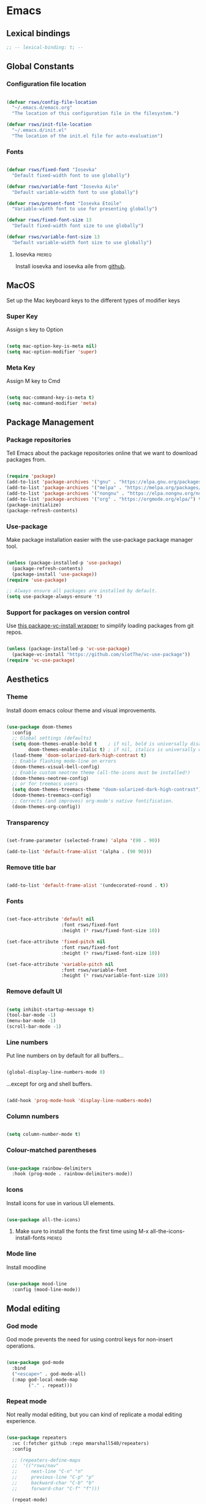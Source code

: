 #+title Rob Streeting's Everything Configuration
#+PROPERTY: header-args:emacs-lisp :tangle ./init.el
#+PROPERTY: header-args:lua :tangle ~/.hammerspoon/init.lua

* Emacs

** Lexical bindings

#+begin_src emacs-lisp
;; -- lexical-binding: t; --
#+end_src

** Global Constants

*** Configuration file location

#+begin_src emacs-lisp

  (defvar rsws/config-file-location
    "~/.emacs.d/emacs.org"
    "The location of this configuration file in the filesystem.")

  (defvar rsws/init-file-location
    "~/.emacs.d/init.el"
    "The location of the init.el file for auto-evaluation")

#+end_src

*** Fonts

#+begin_src emacs-lisp

  (defvar rsws/fixed-font "Iosevka"
    "Default fixed-width font to use globally")

  (defvar rsws/variable-font "Iosevka Aile"
    "Default variable-width font to use globally")

  (defvar rsws/present-font "Iosevka Etoile"
    "Variable-width font to use for presenting globally")

  (defvar rsws/fixed-font-size 13
    "Default fixed-width font size to use globally")

  (defvar rsws/variable-font-size 13
    "Default variable-width font size to use globally")

#+end_src

**** Iosevka                                                        :prereq:

Install iosevka and iosevka aile from [[https://github.com/be5invis/Iosevka][github]].

** MacOS

Set up the Mac keyboard keys to the different types of modifier keys

*** Super Key

Assign s key to Option

#+begin_src emacs-lisp

  (setq mac-option-key-is-meta nil)
  (setq mac-option-modifier 'super)

#+end_src

*** Meta Key

Assign M key to Cmd

#+begin_src emacs-lisp

  (setq mac-command-key-is-meta t)
  (setq mac-command-modifier 'meta)

#+end_src

** Package Management

*** Package repositories

Tell Emacs about the package repositories online that we want to download packages from.

#+begin_src emacs-lisp

  (require 'package)
  (add-to-list 'package-archives '("gnu" . "https://elpa.gnu.org/packages/"))
  (add-to-list 'package-archives '("melpa" . "https://melpa.org/packages/") t)
  (add-to-list 'package-archives '("nongnu" . "https://elpa.nongnu.org/nongnu/") t)
  (add-to-list 'package-archives '("org" . "https://orgmode.org/elpa/") t)
  (package-initialize)
  (package-refresh-contents)

#+end_src

*** Use-package

Make package installation easier with the use-package package manager tool.

#+begin_src emacs-lisp

  (unless (package-installed-p 'use-package)
    (package-refresh-contents)
    (package-install 'use-package))
  (require 'use-package)

  ;; Always ensure all packages are installed by default.
  (setq use-package-always-ensure 't)

#+end_src

*** Support for packages on version control

Use [[https://tony-zorman.com/posts/package-vc-install.html][this package-vc-install wrapper]] to simplify loading packages from git repos.

#+begin_src emacs-lisp

  (unless (package-installed-p 'vc-use-package)
    (package-vc-install "https://github.com/slotThe/vc-use-package"))
  (require 'vc-use-package)

#+end_src

** Aesthetics

*** Theme

Install doom emacs colour theme and visual improvements.

#+begin_src emacs-lisp

  (use-package doom-themes
    :config
    ;; Global settings (defaults)
    (setq doom-themes-enable-bold t    ; if nil, bold is universally disabled
          doom-themes-enable-italic t) ; if nil, italics is universally disabled
    (load-theme 'doom-solarized-dark-high-contrast t)
    ;; Enable flashing mode-line on errors
    (doom-themes-visual-bell-config)
    ;; Enable custom neotree theme (all-the-icons must be installed!)
    (doom-themes-neotree-config)
    ;; or for treemacs users
    (setq doom-themes-treemacs-theme "doom-solarized-dark-high-contrast")
    (doom-themes-treemacs-config)
    ;; Corrects (and improves) org-mode's native fontification.
    (doom-themes-org-config))

#+end_src

*** Transparency

#+begin_src emacs-lisp

  (set-frame-parameter (selected-frame) 'alpha '(90 . 90))

  (add-to-list 'default-frame-alist '(alpha . (90 90)))

#+end_src

*** Remove title bar

#+begin_src emacs-lisp

  (add-to-list 'default-frame-alist '(undecorated-round . t))

#+end_src

*** Fonts

#+begin_src emacs-lisp

  (set-face-attribute 'default nil
                      :font rsws/fixed-font
                      :height (* rsws/fixed-font-size 10))

  (set-face-attribute 'fixed-pitch nil
                      :font rsws/fixed-font
                      :height (* rsws/fixed-font-size 10))

  (set-face-attribute 'variable-pitch nil
                      :font rsws/variable-font
                      :height (* rsws/variable-font-size 10))

#+end_src

*** Remove default UI

#+begin_src emacs-lisp

  (setq inhibit-startup-message t)
  (tool-bar-mode -1)
  (menu-bar-mode -1)
  (scroll-bar-mode -1)

#+end_src

*** Line numbers

Put line numbers on by default for all buffers...

#+begin_src emacs-lisp

  (global-display-line-numbers-mode 0)

#+end_src

...except for org and shell buffers.

#+begin_src emacs-lisp

  (add-hook 'prog-mode-hook 'display-line-numbers-mode)

#+end_src

*** Column numbers

#+begin_src emacs-lisp

  (setq column-number-mode t)

#+end_src

*** Colour-matched parentheses

#+begin_src emacs-lisp

  (use-package rainbow-delimiters
    :hook (prog-mode . rainbow-delimiters-mode))

#+end_src

*** Icons

Install icons for use in various UI elements.

#+begin_src emacs-lisp

  (use-package all-the-icons)

#+end_src

**** Make sure to install the fonts the first time using M-x all-the-icons-install-fonts :prereq:

*** Mode line

Install moodline

#+begin_src emacs-lisp

  (use-package mood-line
    :config (mood-line-mode))

#+end_src

** Modal editing

*** God mode

God mode prevents the need for using control keys for non-insert operations.

#+begin_src emacs-lisp

  (use-package god-mode
    :bind
    ("<escape>" . god-mode-all)
    (:map god-local-mode-map
          ("." . repeat)))

#+end_src

*** Repeat mode

Not really modal editing, but you can kind of replicate a modal editing experience.

#+begin_src emacs-lisp

  (use-package repeaters
    :vc (:fetcher github :repo mmarshall540/repeaters)
    :config

    ;; (repeaters-define-maps
    ;;  '(("rsws/nav"
    ;;     next-line "C-n" "n"
    ;;     previous-line "C-p" "p"
    ;;     backward-char "C-b" "b"
    ;;     forward-char "C-f" "f")))

    (repeat-mode)
    :custom
    (repeat-exit-key "<space>")
    (repeat-exit-timeout 30))

#+end_src

** Completions

*** Key binding completions 

Install which-key, which tells you what key combinations can come next in a chord.

#+begin_src emacs-lisp

  (use-package which-key
    :init (which-key-mode)
    :diminish which-key-mode
    :config
    (setq which-key-idle-delay 0.3))

#+end_src

*** Code completions

Install company mode for nice code completions.

#+begin_src emacs-lisp

  (use-package company
    :after lsp-mode
    :hook (prog-mode . company-mode)
    :config
    ;; Make sure that space and enter behave as usual
    (defun rsws/company-abort-and-insert-space ()
      (interactive)
      (progn (company-abort) (insert " ")))
    (defun rsws/company-abort-and-insert-nl ()
      (interactive)
      (progn (company-abort) (electric-newline-and-maybe-indent)))
    :bind
    (:map company-active-map
          ("<tab>" . company-complete-selection)
          ("C-n". company-select-next)
          ("C-p". company-select-previous)
          ;; Cancel company completion and add the newline
          ("<return>". rsws/company-abort-and-insert-nl)
          ;; Cancel company completion and add the space
          ("<space>". rsws/company-abort-and-insert-space))
    (:map lsp-mode-map
          ("<tab>" . company-indent-or-complete-common))
    :custom
    (company-idle-delay 0.0) ;; how long to wait until popup
    (company-minimum-prefix-length 1))

  (use-package company-box
    :hook (company-mode . company-box-mode))

#+end_src

*** Search

Install vertico for nice list-based search completions

#+begin_src emacs-lisp

  (use-package vertico
    :custom
    (vertico-cycle t)
    :init
    (vertico-mode))

#+end_src

Savehist package ordered entries in completions by most recently used

#+begin_src emacs-lisp

  (use-package savehist
    :init
    (savehist-mode))

#+end_src

Marginalia provides extra information about completions

#+begin_src emacs-lisp

  (use-package marginalia
    :after vertico
    :custom
    (marginalia-annotators '(marginalia-annotators-heavy marginalia-annotators-light nil))
    :init
    (marginalia-mode))

#+end_src

Orderless provides searching on completions that doesn't require search terms to be in order

#+begin_src emacs-lisp

  (use-package orderless
    :custom
    (completion-styles '(orderless basic))
    (completion-category-overrides '((file (styles basic partial-completion)))))

#+end_src

Consult provides a bunch of search functionality, a bit like Counsel for Ivy

#+begin_src emacs-lisp

  (use-package consult
    :bind (("C-s" . consult-line)
           ("C-x b" . consult-buffer)
           ("C-c g" . consult-ripgrep)
           ("C-c o" . consult-outline)))

#+end_src

*** Snippets

#+begin_src emacs-lisp

  (use-package yasnippet
    :config
    (yas-global-mode 1))
  
  (use-package yasnippet-snippets
    :after yasnippet)

#+end_src

** Static Code Analysis

*** Syntax validation

Install flycheck.

#+begin_src emacs-lisp

  (use-package flycheck
    :config
    ;; Switch off underlines
    (set-face-attribute 'flycheck-warning nil :underline nil))

#+end_src

*** Code parsing

TODO: get treesitter working

*** Languages

**** LSP Mode

Install lsp-mode for interacting with language servers for different programming languages

#+begin_src emacs-lisp

  (use-package lsp-mode
    :commands (lsp lsp-deferred)
    :init
    (setq lsp-keymap-prefix "C-c q")
    :config
    (lsp-enable-which-key-integration t)
    ;; enable automatically for certain languages
    ;; (add-hook 'python-mode-hook #'lsp)
    :custom
    (lsp-headerline-breadcrumb-enable-diagnostics nil))

#+end_src

LSP UI adds some extra IDE-type UI elements

#+begin_src emacs-lisp

  ;; (use-package lsp-ui
  ;;   :hook (lsp-mode . lsp-ui-mode)
  ;;   :custom
  ;;   (lsp-ui-doc-position 'bottom)
  ;;   (lsp-ui-doc-show-with-cursor t)
  ;;   (lsp-ui-peek-always-show t))

#+end_src

LSP treemacs adds outlines and file explorers for current buffer

#+begin_src emacs-lisp

  ;; (use-package lsp-treemacs
  ;;   :after lsp)

#+end_src

LSP ivy adds project-wide symbol search

#+begin_src emacs-lisp

  ;;  (use-package lsp-ivy)

#+end_src

**** Eglot

Eglot is a built-in alternative to LSP mode that is more minimal.

#+begin_src emacs-lisp

  (use-package eglot
    :config
    (add-hook 'python-mode-hook 'eglot-ensure)
    (add-hook 'rustic-mode-hook 'eglot-ensure)
    :bind
    (:map eglot-mode-map
          ("C-c l f" . eglot-format-buffer)
          ("C-c l n" . flymake-goto-next-error)
          ("C-c l p" . flymake-goto-prev-error)
          ("C-c l a" . eglot-code-actions)
          ("C-c l i" . eglot-find-implementation)
          ("C-c l r" . eglot-rename)
          ("C-c l d" . eglot-find-declaration)
          ("C-c l m" . compile)))

#+end_src

**** Python

Use =pylsp= LSP server for IDE features for python.

***** pylsp                                                         :prereq:

Requires installation of [[https://emacs-lsp.github.io/lsp-mode/page/lsp-pylsp/][pylsp.

#+begin_src shell

  pip install 'python-lsp-server[all]'
  pip install pylsp-black

#+end_src

**** Rust

Function to allow cargo run to be run with command line arguments

#+begin_src emacs-lisp

  (defun rustic-cargo-run-with-args ()
    "Run 'cargo run' with arguments"
    (interactive)
    (rustic-cargo-run t))

#+end_src

Function to allow running cargo run without prompt

#+begin_src emacs-lisp

  (defun rk/rustic-mode-hook ()
    ;; so that run C-c C-c C-r works without having to confirm, but don't try to
    ;; save rust buffers that are not file visiting. Once
    ;; https://github.com/brotzeit/rustic/issues/253 has been resolved this should
    ;; no longer be necessary.
    (when buffer-file-name
      (setq-local buffer-save-without-query t))
    (add-hook 'before-save-hook 'lsp-format-buffer nil t))

#+end_src

Install rustic

#+begin_src emacs-lisp

  (use-package rustic
    :bind (:map rustic-mode-map
              ("C-c C-c C-t" . rustic-cargo-run-with-args)
              ("C-c C-c C-r" . rustic-cargo-run))
    :config
    ;; uncomment for less flashiness
    (setq rustic-lsp-client 'eglot)
    ;; (setq lsp-eldoc-hook nil)
    ;; (setq lsp-eldoc-enable-hover nil)
    ;; (setq lsp-signature-auto-activate nil)

    ;; comment to disable rustfmt on save
    ;; (setq rustic-format-on-save t)
    (add-hook 'rustic-mode-hook 'rk/rustic-mode-hook))

  ;; (setq lsp-rust-analyzer-server-display-inlay-hints t)

#+end_src

**** Lua

#+begin_src emacs-lisp

  (use-package lua-mode
    :custom
    (lua-indent-level 4))

#+end_src

** Debugging

*** dap mode

Workaround for mac issue.
#+begin_src emacs-lisp

  (add-to-list 'image-types 'svg)

#+end_src


#+begin_src emacs-lisp

  (use-package exec-path-from-shell
    :init (exec-path-from-shell-initialize))

  (use-package dap-mode
    :config
    (dap-ui-mode)
    (dap-ui-controls-mode 1)

    (require 'dap-lldb)
    (require 'dap-gdb-lldb)
    ;; installs .extension/vscode
    (dap-gdb-lldb-setup)
    (dap-register-debug-template
     "Rust::LLDB Run Configuration"
     (list :type "lldb"
           :request "launch"
           :name "LLDB::Run"
           :gdbpath "rust-lldb"
           :target nil
           :cwd nil)))

#+end_src

** Terminals and Shells

*** eshell

Emacs shell for running command line operations.
- Advantages: integrated with emacs, so benefits from emacs functionality and can run elisp
  - elisp also works in aliases, see custom eshell commands section below
  - supports tramp, so you can run eshell on remote (setup pending)
  - can pipe results of command into a buffer with:

#+begin_src shell

  echo "Hello!" > #<test-buffer>

#+end_src

- Disadvantages: Because it's not a full terminal emulator, there's some things it doesn't do as well. We can use term-mode or vterm for those.
  - virtualenv
  - ${} instead of $()
  - Programs that read input might not behave
  - Piping less functional
  - Slow

Installation:

#+begin_src emacs-lisp

  (defun rsws/configure-eshell ()
    ;; Save command history
    (add-hook 'eshell-pre-command-hook 'eshell-save-some-history)
    ;; Truncate buffer for performance
    (add-to-list 'eshell-output-filter-functions 'eshell-truncate-buffer)
    ;; Set variables
    (setq eshell-history-size 10000 ;; keep 10k commands in history
          eshell-buffer-maximum-lines 10000 ;; keep 10k lines in buffer
          eshell-hist-ignoredups t ;; remove duplicate commands from history
          eshell-scroll-to-bottom-on-input t))
  
  (use-package eshell
    :hook (eshell-first-time-mode . rsws/configure-eshell)
    :init
    (require 'esh-mode)
    :config
    (with-eval-after-load 'esh-opt
      (setq eshell-distory-buffer-when-process-dies t)
      ;; Run some commands in term-mode
      (setq eshell-visual-commands '("htop" "zsh" "vim")))
    :bind
    ((:map eshell-mode-map
           (("C-r" . 'consult-history)
            ("C-p" . 'eshell-previous-matching-input-from-input)
            ("C-n" . 'eshell-next-matching-input-from-input)
            ("M-p" . 'previous-line)
            ("M-n" . 'next-line))))
    )

#+end_src

**** eshell-vterm                                                   :prereq:

Requires git cloning the source code.

#+begin_src shell

  git clone https://github.com/iostapyshyn/eshell-vterm.git ~/.emacs.d/site-lisp/eshell-vterm

#+end_src

Use vterm for running visual commands in eshell instead of term-mode, as it's faster and more feature-rich.

#+begin_src emacs-lisp

  (use-package eshell-vterm
    :load-path "site-lisp/eshell-vterm"
    :demand t
    :after eshell
    :config
    (eshell-vterm-mode))

#+end_src

**** Custom eshell commands

Set the =v= command to run any command in vterm from eshell

#+begin_src emacs-lisp

  (defalias 'eshell/v 'eshell-exec-visual)

#+end_src

Set the =ee= command to open a file in an emacs buffer

#+begin_src emacs-lisp

  (defalias 'eshell/ee 'find-file-other-window)

#+end_src

Set the =clock= command to toggle timer

#+begin_src emacs-lisp

  (define-minor-mode rsws/eshell-timer-mode "Toggle timer info in eshell")

  (defalias 'eshell/clock 'rsws/eshell-timer-mode)

#+end_src

**** Prompt customisation

#+begin_src emacs-lisp

  (setq eshell-prompt-function
        (lambda ()
          (setq eshell-prompt-regexp "└─\> [λ|#] ")
          (concat
           (make-string (window-width) 9472)
           (propertize "\n┌─[" 'face 'font-lock-regexp-face)
           (propertize (format-time-string "%H:%M:%S" (current-time)))
           (propertize "]──[" 'face 'font-lock-regexp-face)
           (propertize (concat (eshell/pwd)))
           (propertize "]\n" 'face 'font-lock-regexp-face)
           (propertize "└─>" 'face 'font-lock-regexp-face)
           (propertize (if (= (user-uid) 0) " # " " λ "))
           )))

#+end_src

Time every command that is run in the shell ([[https://emacs.stackexchange.com/a/42606][stack overflow]])

#+begin_src emacs-lisp

  (defface rsws/eshell-current-command-time-track-face
    '((((class color) (background light)) :foreground "dark blue")
      (((class color) (background  dark)) :foreground "green2"))
    "Face for the time tracker"
    :group 'eshell-faces)

  (defvar-local eshell-current-command-start-time nil)

  (defun eshell-current-command-start ()
    (setq eshell-current-command-start-time (current-time)))

  (defun eshell-current-command-stop ()
    (when eshell-current-command-start-time
      (eshell-interactive-print
       (propertize
        (format "\n--> time taken: %.0fs\n"
                (float-time
                 (time-subtract (current-time)
                                eshell-current-command-start-time)))
        'face 'rsws/eshell-current-command-time-track-face))
      (setq eshell-current-command-start-time nil)))

  (defun eshell-current-command-time-track ()
    (add-hook 'eshell-pre-command-hook #'eshell-current-command-start nil t)
    (add-hook 'eshell-post-command-hook #'eshell-current-command-stop nil t))

  (add-hook 'eshell-mode-hook #'eshell-current-command-time-track)

#+end_src

*** vterm

vterm is a full terminal emulator, so may provide better support for stuff that assumes it's running in a terminal (e.g. htop).

#+begin_src emacs-lisp

  (use-package vterm
    :commands vterm
    :config
    (setq term-prompt-regexp "^[^#$%>\n]*[#$%>] *")
    (setq vterm-shell "zsh")
    (setq vterm-max-scrollback 10000))

#+end_src

**** vterm dependencies                                             :prereq:

- vterm uses some native dependencies that'll have to be installed before it works. The details are listed on the [[https://github.com/akermu/emacs-libvterm/#requirements][github page.]]

  #+begin_src shell

    # MacOS
    brew install cmake libtool libvterm

  #+end_src
 
** File System Navigation

*** Dired

#+begin_src emacs-lisp

  (use-package dired
    :ensure nil
    :commands (dired dired-jump)
    :bind (("C-x C-j" . dired-jump))
    (:map dired-mode-map
          ;; b goes up to parent dir
          ("b" . 'dired-single-up-directory)
          ;; N creates new file
          ("N" . 'find-file))
    :config
    (require 'dired-x)
    :custom
    ;; Use gls for driving dired
    ((insert-directory-program "gls")
     (dired-use-ls-dired t)
     ;; Put all the directories at the top
     (dired-listing-switches "-agho --group-directories-first")
     (delete-by-moving-to-trash t)))

#+end_src

Single dired buffer

#+begin_src emacs-lisp

  (use-package dired-single)

  (defun my-dired-init ()
    "Bunch of stuff to run for dired, either immediately or when it's
     loaded."
    ;; <add other stuff here>
    (define-key dired-mode-map [remap dired-find-file]
                'dired-single-buffer)
    (define-key dired-mode-map [remap dired-mouse-find-file-other-window]
                'dired-single-buffer-mouse)
    (define-key dired-mode-map [remap dired-up-directory]
                'dired-single-up-directory))

  ;; if dired's already loaded, then the keymap will be bound
  (if (boundp 'dired-mode-map)
      ;; we're good to go; just add our bindings
      (my-dired-init)
    ;; it's not loaded yet, so add our bindings to the load-hook
    (add-hook 'dired-load-hook 'my-dired-init))

#+end_src

File icons

#+begin_src emacs-lisp

  (use-package all-the-icons-dired
    :hook (dired-mode . all-the-icons-dired-mode)
    :custom ((all-the-icons-dired-monochrome nil)))

#+end_src

Support hiding dotfiles

#+begin_src emacs-lisp

  (use-package dired-hide-dotfiles
    :bind (:map dired-mode-map ("H" . 'dired-hide-dotfiles-mode)))

#+end_src

**** coreutils                                                      :prereq:

Coreutils must be installed on MacOS with homebrew before =gls= can be used by dired.

#+begin_src shell

  brew install coreutils

#+end_src

** Org Mode

*** Basic configuration

Define a function that will be run every time org-mode is initiated, that does some custom setup.

#+begin_src emacs-lisp

  (defun rsws/org-mode-setup ()
    (org-indent-mode)
    (variable-pitch-mode 1)
    (visual-line-mode 1))

#+end_src

*** Installation

Install the org package and configure.

#+begin_src emacs-lisp

    (use-package org
      :hook (org-mode . rsws/org-mode-setup)

      :config
      ;; Set default verb key prefix (for sending http requests from org)
      (define-key org-mode-map (kbd "C-c C-r") verb-command-map)
      ;; Open agenda from anywhere
      (define-key global-map "\C-ca" 'org-agenda)
      ;; Install org habits
      (require 'org-habit)
      (add-to-list 'org-modules 'org-habit)

      :custom
      ;; Prettier org mode bits
      (org-ellipsis " ⮠")
      (org-cycle-separator-lines -1)
      (org-habit-graph-column 60)
      ;; Save timestamp when marking as DONE
      (org-log-done 'time)
      ;; Put logbook in the org drawer section
      (org-log-into-drawer t)
      ;; Define workflow of tasks
      (org-todo-keywords
       '((sequence "TODO(t)" "DOING(n!)" "WAIT(w@/!)" "|" "DONE(d!)" "DELEGATED(x@)" "POSTPONED(p)" "CANCELLED(c@)")))
      ;; Allow 4 levels of priority
      (org-priority-highest ?A)
      (org-priority-lowest ?E)
      (org-refile-targets '((org-agenda-files :maxlevel . 2)))
      ;; Open org agenda in the same window
      (org-agenda-window-setup 'current-window)
      ;; Hide markup
      (org-hide-emphasis-markers t)
      ;; Scale images
      (org-image-actual-width nil))

#+end_src

*** Tags

Available tags for use when tagging todos. These are used for specific agenda views.

#+begin_src emacs-lisp

  (setq org-tag-alist '(
                        ("techdebt" . ?d)
                        ("sprint" . ?s)
                        ("emacs" . ?e)
                        ("admin" . ?a)
                        ("extracurricular" . ?c)
                        ("learning" . ?l)))

#+end_src

*** Capture templates

Capture templates allow taking quick notes from anywhere in emacs. I use them to record tasks for later, journaling and taking meeting notes.

#+begin_src emacs-lisp

  (setq org-capture-templates '())

#+end_src

**** Tasks

#+begin_src emacs-lisp

  (add-to-list 'org-capture-templates
               '("t" "Task" entry (file+olp "~/notes/inbox.org" "Inbox")
                 "* TODO %? :task:\n%a\n%U\n%i\n\n"
                 :empty-lines 1))

#+end_src

*** Processing inbox

Modified from =jethro/org-agenda-process-inbox-item=
Link: [[https://github.com/jethrokuan/.emacs.d/blob/master/init.el][.emacs.d/init.el at master · jethrokuan/.emacs.d · GitHub]]

#+begin_src emacs-lisp

  (defun rsws/org-agenda-process-inbox-item ()
    "Process a single item in the org-agenda."
    (interactive)
    (org-with-wide-buffer
     (org-agenda-set-tags)
     (org-agenda-priority)
     (org-agenda-set-effort)
     (org-agenda-refile nil nil t)))

#+end_src

*** Custom agenda

#+begin_src emacs-lisp

  (setq org-agenda-custom-commands '())
  (setq org-agenda-skip-scheduled-if-done t)
  (setq org-agenda-skip-deadline-if-done t)
  (setq org-agenda-include-diary t)
  (setq org-agenda-mouse-1-follows-link t)
  (setq org-todo-keyword-faces
        '(("TODO" . (:foreground "#ff39a3" :weight bold))
          ("DOING" . "#E35DBF")
          ("CANCELLED" . (:foreground "white" :background "#4d4d4d" :weight bold))
          ("DELEGATED" . "pink")
          ("POSTPONED" . "#008080")))

#+end_src

**** Work Dashboard

Dashboard for day-to-day work.

#+begin_src emacs-lisp

  (add-to-list 'org-agenda-custom-commands
               '("d" "Dashboard"
                 ((agenda "" ((org-deadline-warning-days 14)
                              (org-agenda-span 'day)
                              (org-agenda-start-with-log-mode '(state clock))
                              (org-agenda-sorting-strategy '(scheduled-up))
                              (org-agenda-prefix-format "%-12s %-6e %-50c")))
                  (todo "TODO"
                        ((org-agenda-overriding-header "Inbox")
                         (org-agenda-files '("~/notes/knowledge/inbox.org"))
                         (org-agenda-prefix-format "%-12s %-6e %-50c")))
                  (tags-todo "sprint"
                             ((org-agenda-overriding-header "Sprint")
                              (org-agenda-prefix-format "%-12s %-6e %-50c")))
                  (tags-todo "admin"
                             ((org-agenda-overriding-header "Admin")
                              (org-agenda-prefix-format "%-12s %-6e %-50c")))
                  (todo "WAIT"
                        ((org-agenda-overriding-header "Blocked")
                         (org-agenda-prefix-format "%-12s %-6e %-50c")))
                  (todo "TODO"
                        ((org-agenda-overriding-header "TODO")
                         (org-agenda-sorting-strategy '(deadline-up
                                                        priority-down))
                         (org-agenda-prefix-format "%-12s %-6e %-50c"))))))

#+end_src

**** Tech Debt

#+begin_src emacs-lisp

  (add-to-list 'org-agenda-custom-commands
               '("t" "Tech Debt"
                 ((tags-todo "techdebt"))))

#+end_src

**** Wishlist

#+begin_src emacs-lisp

  (add-to-list 'org-agenda-custom-commands
               '("w" "Wishlist"
                 ((tags-todo "wishlist"))))

#+end_src

*** Note taking

[[https://www.youtube.com/watch?v=CUkuyW6hr18&list=PLEoMzSkcN8oN3x3XaZQ-AXFKv52LZzjqD&index=4][5 Org Roam Hacks for Better Productivity in Emacs - YouTube]]

**** Using org roam for agenda

#+begin_src emacs-lisp :lexical t

  (defun rsws/org-roam-filter-by-tag (tag-name)
    (lambda (node)
      (member tag-name (org-roam-node-tags node))))

  (defun rsws/org-roam-list-notes-by-tag (tag-name)
    (require 'org-roam-node)
    (delq nil
          (delete-dups
           (mapcar #'org-roam-node-file
                   (seq-filter
                    (rsws/org-roam-filter-by-tag tag-name)
                    (org-roam-node-list))))))

  (defun rsws/org-roam-refresh-agenda-list ()
    (interactive)
    (setq org-agenda-files (rsws/org-roam-list-notes-by-tag "project")))

  (defun rsws/org-roam-project-finalize-hook ()
    "Add the captured project file to org-agenda-files if not aborted."
    (remove-hook 'org-capture-after-finalize-hook #'rsws/org-roam-project-finalize-hook)
    (unless org-note-abort
      (with-current-buffer (org-capture-get :buffer)
        (add-to-list 'org-agenda-files (buffer-file-name)))))

  ;; Automatically create a project if it doesn't exist
  (defun rsws/org-roam-find-project ()
    (interactive)
    ;; Add the project file to the agenda after capture is finished
    (add-hook 'org-capture-after-finalize-hook #'rsws/org-roam-project-finalize-hook)

    ;; Select a project file to open, creating it if necessary
    (org-roam-node-find
     nil
     nil
     (lambda (node)
      (member "project" (org-roam-node-tags node)))
     nil
     :templates
     '(("p" "project" plain "\n\n* Summary\n\n%?\n\n* Tasks\n\n** TODO Add initial tasks\n\n* Journal\n\n"
        :if-new (file+head "%<%Y%m%d%H%M%S>-${slug}.org" "#+title: ${title}\n#+category: ${title}\n#+filetags: project")
        :unnarrowed t))))

  (defun rsws/org-roam-capture-inbox ()
    (interactive)
    (org-roam-capture- :node (org-roam-node-create)
                       :templates '(("i" "inbox" plain "* TODO %?"
                                     :if-new (file+head "inbox.org" "#+title: Inbox\n")))))

  (defun rsws/org-roam-capture-task ()
    (interactive)
    (add-hook 'org-capture-after-finalize-hook #'rsws/org-roam-project-finalize-hook)
    (org-roam-capture-
     :node (org-roam-node-read
            nil
            (lambda (node)
              (member "project" (org-roam-node-tags node))))
     :templates '(("p" "project" plain "\n** TODO %? :sprint:"
                   :if-new (file+head+olp "%<%Y%m%d%H%M%S>-${slug}.org"
                                          "#+title: ${title}\n#+category: ${title}\n#+filetags: project"
                                          ("Tasks"))))))

#+end_src

**** Configure org-roam

#+begin_src emacs-lisp

  (use-package org-roam
    :custom
    (org-roam-directory "~/notes/knowledge")
    (org-roam-completion-everywhere t)
    (org-roam-capture-templates
     '(("d" "default" plain "%?"
        :if-new (file+head "%<%Y%m%d%H%M%S>-${slug}.org" "#+title: ${title}\n#+date: %U\n")
        :unnarrowed t)
       ("p" "project" plain "\n* Summary\n\n[[https://bpm.factset.com/browse/${title}][Jira Card]]\n%?\n\n* Tasks\n\n** TODO Add initial tasks\n\n* Journal\n\n"
          :if-new (file+head "%<%Y%m%d%H%M%S>-${slug}.org" "#+title: ${title}\n#+category: ${title}\n#+filetags: project")
          :unnarrowed t)))
    (org-roam-dailies-directory "journal/")
    (org-roam-dailies-capture-templates
     '(("d" "default" entry "* %<%I:%M %p>: %?"
        :if-new (file+head "%<%Y-%m-%d>.org" "#+title: %<%Y-%m-%d>\n") :clock-in :clock-resume :empty-lines 1)
       ("m" "meeting" entry "* %<%I:%M %p>: Meeting: %?"
        :if-new (file+head "%<%Y-%m-%d>.org" "#+title: %<%Y-%m-%d>\n") :clock-in :clock-resume :empty-lines 1)))
    :bind (("C-c n l" . org-roam-buffer-toggle)
           ("C-c n f" . org-roam-node-find)
           ("C-c n p" . rsws/org-roam-find-project)
           ("C-c n i" . org-roam-node-insert)
           ("C-c n I" . rsws/org-roam-node-insert-immediate)
           ("C-c n b" . rsws/org-roam-capture-inbox)
           ("C-c n t" . rsws/org-roam-capture-task)
           :map org-mode-map
           ("C-M-i" . completion-at-point)
           :map org-roam-dailies-map
           ("Y" . org-roam-dailies-capture-yesterday)
           ("T" . org-roam-dailies-capture-tomorrow))
    :bind-keymap
    ("C-c n d" . org-roam-dailies-map)
    :config
    (require 'org-roam-node)
    (require 'org-roam-dailies)
    (org-roam-setup)
    (rsws/org-roam-refresh-agenda-list))

#+end_src

**** Inserting new nodes without a new buffer

Custom command for adding a new org-roam note without opening a new buffer

#+begin_src emacs-lisp

  (defun rsws/org-roam-node-insert-immediate (arg &rest args)
    (interactive "P")
    (let ((args (cons arg args))
          (org-roam-capture-templates (list (append (car org-roam-capture-templates)
                                                         '(:immediate-finish t)))))
          (apply #'org-roam-node-insert args)))

#+end_src

#+end_src

Adding images to notes

#+begin_src emacs-lisp

  (use-package org-download)

#+end_src

Adding links quickly
[[https://blog.jethro.dev/posts/zettelkasten_with_org/][Org-mode Workflow Part 3: Zettelkasten with Org-mode · Jethro Kuan]]

#+begin_src emacs-lisp

  (use-package org-cliplink)

#+end_src

*** Aesthetics

Customize bullets to prettier characters

#+begin_src emacs-lisp

  (use-package org-bullets
    :after org
    :hook (org-mode . org-bullets-mode)
    :custom(org-bullets-bullet-list '("⦾" "•" "⮞" "⮚" "⮞" "⮚" "⮞")))

#+end_src

Make priorities look nicer

#+begin_src emacs-lisp

  (use-package org-fancy-priorities
    :hook
    (org-mode . org-fancy-priorities-mode)
    :custom
    (org-fancy-priorities-list '("⚠️" "📌" "📎" "☕" "😴")))

#+end_src

Font style and sizes for headings

#+begin_src emacs-lisp

  (with-eval-after-load 'org-faces
    (dolist (face '((org-level-1 . 1.2)
                    (org-level-2 . 1.1)
                    (org-level-3 . 1.05)
                    (org-level-4 . 1.0)
                    (org-level-5 . 1.1)
                    (org-level-6 . 1.1)
                    (org-level-7 . 1.1)
                    (org-level-8 . 1.1)))
      (set-face-attribute (car face) nil :font rsws/variable-font :weight 'regular :height (cdr face))))

#+end_src

Fixed width sections of org files. Stuff like the drawer and code blocks should be rendered in fixed-width font.

#+begin_src emacs-lisp

  (with-eval-after-load 'org-faces
    (progn
      (set-face-attribute 'org-block nil :foreground nil :inherit 'fixed-pitch)
      (set-face-attribute 'org-code nil :inherit '(shadow fixed-pitch))
      (set-face-attribute 'org-table nil :inherit '(shadow fixed-pitch))
      (set-face-attribute 'org-verbatim nil :inherit '(shadow fixed-pitch))
      (set-face-attribute 'org-special-keyword nil :inherit '(font-lock-comment-face fixed-pitch))
      (set-face-attribute 'org-meta-line nil :inherit '(font-lock-comment-face fixed-pitch))
      (set-face-attribute 'org-drawer nil :inherit '(fixed-pitch))
      (set-face-attribute 'org-checkbox nil :inherit 'fixed-pitch)))

#+end_src

*** Org Babel code blocks

Switch on language support for shell, elisp, and python

#+begin_src emacs-lisp

  (org-babel-do-load-languages
   'org-babel-load-languages
   '((emacs-lisp . t)
     (python . t)
     (shell . t)
     (http . t)
     (sql . t)))

  ;; Don't prompt every time we want to execute some code
  (setq org-confirm-babel-evaluate nil)

  ;; Support < prefixed snippets for commonly used source blocks
  (require 'org-tempo)
  (add-to-list 'org-structure-template-alist '("sh" . "src shell"))
  (add-to-list 'org-structure-template-alist '("el" . "src emacs-lisp"))
  (add-to-list 'org-structure-template-alist '("py" . "src python"))
  (add-to-list 'org-structure-template-alist '("hp" . "src http :pretty"))
  (add-to-list 'org-structure-template-alist '("sq" . "src sql"))
  (add-to-list 'org-structure-template-alist '("lu" . "src lua"))

#+end_src

**** ob-http                                                        :prereq:

Requires curl to run.

#+begin_src shell

  brew install curl

#+end_src

Install ob-http to support sending http requests in org-babel

#+begin_src emacs-lisp

  (use-package ob-http)

#+end_src

*** Auto-tangle Configuration Files

Automatically regenerate config files from this org-mode file whenever it is saved. 

#+begin_src emacs-lisp

  (defun rsws/org-babel-tangle-config ()
    (when (string-equal (buffer-file-name)
                        (expand-file-name rsws/config-file-location))
      (let ((org-confirm-babel-evaluate nil))
        (org-babel-tangle))))

  (add-hook 'org-mode-hook
            (lambda ()
              (add-hook 'after-save-hook #'rsws/org-babel-tangle-config))) 

#+end_src

*** Presentations

#+begin_src emacs-lisp

  (use-package org-present
    :config
    (add-hook 'org-present-after-navigate-functions 'rsws/org-present-prepare-slide)
    :hook ((org-present-mode . rsws/org-present-start)
           (org-present-mode-quit . rsws/org-present-end)))

#+end_src

Center the text on screen when presenting

#+begin_src emacs-lisp

  (use-package visual-fill-column
    :custom
    (visual-fill-column-width 150)
    (visual-fill-column-center-text t))

#+end_src

Change faces on start and end of presentation.

#+begin_src emacs-lisp

  (defun rsws/org-present-start ()
    (delete-other-windows)
    (visual-fill-column-mode 1)
    (setq-local face-remapping-alist '((default (:height 2.0) variable-pitch)
                                       (header-line (:height 8.0) variable-pitch)
                                       (org-document-title (:height 2.0) org-document-title)
                                       (org-code (:height 1.75) org-code)
                                       (org-verbatim (:height 1.75) org-verbatim)
                                       (org-block (:height 1.55) org-block)
                                       (org-block-begin-line (:height 1.0) org-block)))
    (setq header-line-format " ")
    (org-display-inline-images))

  (defun rsws/org-present-end ()
    (visual-fill-column-mode 0)
    (setq header-line-format nil)
    (org-remove-inline-images)
    (setq-local face-remapping-alist '((default variable-pitch default))))

#+end_src

Fold headings when opening a new slide.

#+begin_src emacs-lisp

  (defun rsws/org-present-prepare-slide (buffer-name heading)
    (org-overview)
    (org-show-entry)
    (org-show-children))

#+end_src

** Web Browsing

*** eww browser

#+begin_src emacs-lisp

  (use-package eww)

#+end_src

** Chat

*** Matrix

#+begin_src emacs-lisp

  (use-package ement)

#+end_src

** Tramp (SSH)

*** Fixes and optimizations for tramp

Verbose mode for debugging

#+begin_src emacs-lisp

  (setq tramp-verbose 6)

#+end_src

Faster than default scp supposedly.

#+begin_src emacs-lisp

  (setq tramp-default-method "ssh")

#+end_src

Projectile is very chatty across the network trying to resolve the modeline

#+begin_src emacs-lisp

  (setq projectile-mode-line "Projectile")

#+end_src

Some other desperate fixes

#+begin_src emacs-lisp

  (setq remote-file-name-inhibit-cache nil)
  (put 'temporary-file-directory 'standard-value
       (list temporary-file-directory))

#+end_src

** Macros

*** Hydra

Install hydra

#+begin_src emacs-lisp

  (use-package hydra)

#+end_src

*** Text scaling

#+begin_src emacs-lisp

  (defhydra hydra-text-scale (:timeout 4)
    "zoom"
    ("j" text-scale-increase "in")
    ("k" text-scale-decrease "out")
    ("f" nil "finish" :exit t))

#+end_src

** Project Management

*** Source control

Install magit

#+begin_src emacs-lisp

  (use-package magit
    :custom
    (magit-display-buffer-function #'magit-display-buffer-same-window-except-diff-v1))

#+end_src

*** Perspectives

#+begin_src emacs-lisp

  (use-package perspective
    :bind (("C-x k" . persp-kill-buffer*))
    :init
    (persp-mode)
    :custom
    (persp-mode-prefix-key (kbd "C-x x")))

#+end_src

** Custom Modes

*** Screen sharing

#+begin_src emacs-lisp

  (defvar rsws/fixed-font-size-screen-share 20
    "Font size to use when screen sharing")

  (defvar rsws/variable-font-size-screen-share 22
    "Font size to use when screen sharing")

  (define-minor-mode rsws/screen-share-mode
    "Toggle zoomed in or out buffer text globally"
    :lighter " screen-share"
    :global t
    (let ((default-fixed-font-height (* rsws/fixed-font-size 10))
          (screen-share-fixed-font-height (* rsws/fixed-font-size-screen-share 10))
          (default-variable-font-height (* rsws/variable-font-size 10))
          (screen-share-variable-font-height (* rsws/variable-font-size-screen-share 10)))
      (if rsws/screen-share-mode
          (progn (set-face-attribute 'default nil
                                     :height screen-share-fixed-font-height)
                 (set-face-attribute 'fixed-pitch nil
                                     :height screen-share-fixed-font-height)
                 (set-face-attribute 'variable-pitch nil
                                     :height screen-share-variable-font-height))
        (progn (set-face-attribute 'default nil
                                   :height default-fixed-font-height)
               (set-face-attribute 'fixed-pitch nil
                                   :height default-fixed-font-height)
               (set-face-attribute 'variable-pitch nil
                                   :height default-variable-font-height)))))

#+end_src

** Key Bindings

*** General

Manage all global key bindings here.

#+begin_src emacs-lisp

  (use-package general
    :config
    (general-define-key
     ;; Custom keybindings

     ;; Make all the text bigger everywhere when sharing screen
     "C-c s" 'rsws/screen-share-mode :which-key "toggle screen share mode"
     ;; Shortcut to org capture
     "C-c j" 'org-capture
     ;; Shortcut to eshell
     "C-c e" 'eshell
     ;; Re-apply init.el configuration
     "C-c r" (lambda () (interactive) (load-file rsws/init-file-location))
     ;; Shortcut to edit emacs.org
     "C-c c" (lambda () (interactive) (find-file rsws/config-file-location))
     ;; Process an inbox entry in org
     "C-c p" 'rsws/org-agenda-process-inbox-item :which-key "process inbox item"
     ;; Clipboard link into org
     "C-c l" 'org-cliplink
     ;; Less keys to switch windows
     "M-o" 'other-window

     ;; Remappings

     ;; M-delete should kill-word
     "M-<delete>" 'kill-word
     ;; Use perspective-based buffer switching
     "C-x C-b" 'persp-ibuffer
     ))

#+end_src

** Fun

*** Mastodon

#+begin_src emacs-lisp

  (use-package mastodon
    :custom
    (mastodon-instance-url "https://hachyderm.io")
    (mastodon-active-user "robsws"))

#+end_src

** AI

Use chatgpt in Emacs!

#+begin_src emacs-lisp

  (use-package chatgpt-shell
    :vc (:fetcher github :repo xenodium/chatgpt-shell)
    :config
    (load-file "~/.emacs.d/secrets.el"))

#+end_src

** Miscellaneous

*** Formatted emacs documentation

Install helpful

#+begin_src emacs-lisp

  (use-package helpful
    :bind
    ([remap describe-function] . describe-function)
    ([remap describe-command] . helpful-command)
    ([remap describe-variable] . describe-variable)
    ([remap describe-key] . helpful-key))

#+end_src

*** Yes-or-No Prompt

Make the yes-or-no prompts prompt for 'y' or 'n' instead.

#+begin_src emacs-lisp

  (defalias 'yes-or-no-p 'y-or-n-p)

#+end_src

*** Automatically revert buffers (e.g. refresh from file)

#+begin_src emacs-lisp

  (global-auto-revert-mode 1)
  (setq global-auto-revert-non-file-buffers t)

#+end_src

*** Recent files

#+begin_src emacs-lisp

  (recentf-mode 1)

#+end_src

*** Save minibuffer history

#+begin_src emacs-lisp

  (setq history-length 25)
  (savehist-mode 1)

#+end_src

*** Save place in a file

#+begin_src emacs-lisp

  (save-place-mode 1)

#+end_src

*** Redirect custom variables to a different file

#+begin_src emacs-lisp

  (setq custom-file (locate-user-emacs-file "custom.el"))
  (load custom-file 'noerror 'nomessage)

#+end_src

*** Smooth scrolling

#+begin_src emacs-lisp

  (use-package smooth-scrolling
    :config
    (smooth-scrolling-mode 1))

#+end_src

*** Make word definition include dash and underscore

This allows faster navigation in code using =M-b= and =M-f=.

#+begin_src emacs-lisp

  (modify-syntax-entry ?_ "w")
  (modify-syntax-entry ?- "w")

#+end_src

* Hammerspoon - Mac window manager and general customizer

** Auto-reload configuration

ReloadConfiguration spoon automatically reloads the config when there's a change, so never need to leave this file!

#+begin_src lua

  hs.loadSpoon("ReloadConfiguration")
  spoon.ReloadConfiguration:start()

#+end_src

** Use all modifier keys together as modifier for Hammerspoon

#+begin_src lua

  local modifier = {"shift", "alt", "ctrl", "cmd"}

#+end_src
  
** Moving windows to left or right half of screen

#+begin_src lua

  function move_to_left_half()
      local win = hs.window.focusedWindow()
      local f = win:frame()
      local screen = win:screen()
      local max = screen:frame()
      f.x = max.x
      f.y = max.y
      f.w = max.w / 2
      f.h = max.h
      win:setFrame(f)
  end

  function move_to_right_half()
      local win = hs.window.focusedWindow()
      local f = win:frame()
      local screen = win:screen()
      local max = screen:frame()
      f.x = max.x + (max.w / 2)
      f.y = max.y
      f.w = max.w / 2
      f.h = max.h
      win:setFrame(f)
  end

  hs.hotkey.bind(modifier, "1", move_to_left_half)
  hs.hotkey.bind(modifier, "2", move_to_right_half)

#+end_src
  
** Preset window configurations

I use a combination of my Mac's display and an ultrawide screen, so all of my configuration is based on that setup.

First grab hold of the actual screen objects:

#+begin_src lua

  local uw_screen = hs.screen('3440x1440')
  local lt_screen = hs.screen('Built%-in')

#+end_src

Specify a default layout for all windows, which is to be maximized on my laptop screen.

#+begin_src lua

  function default_window_layout()
      return {
          {"Emacs", nil, lt_screen, hs.layout.maximized, nil, nil},
          {"Firefox", nil, lt_screen, hs.layout.maximized, nil, nil},
          {"Microsoft Teams", nil, lt_screen, hs.layout.maximized, nil, nil},
          {"Microsoft Outlook", nil, lt_screen, hs.layout.maximized, nil, nil},
          {"Spotify", nil, lt_screen, hs.layout.maximized, nil, nil},
          {"Discord", nil, lt_screen, hs.layout.maximized, nil, nil},
          {"Chrome", nil, lt_screen, hs.layout.maximized, nil, nil},
          {"DBeaver", nil, lt_screen, hs.layout.maximized, nil, nil},
          {"Hammerspoon", nil, lt_screen, hs.layout.maximized, nil, nil},
          {"Warp", nil, lt_screen, hs.layout.maximized, nil, nil},
      }
  end

#+end_src

Make a helper function to find the index of a particular item in this table.

#+begin_src lua

  function index_of(app_name)
      for i,v in pairs(default_window_layout()) do
          if v[1] == app_name then
              return i
          end
      end
  end

#+end_src

Define some standard rects to be used for laying out windows on the ultrawide screen.

#+begin_src lua

  local uw_rect = uw_screen:frame()
  local lt_rect = lt_screen:frame()
  local window_margin = 20

  local whole_uw = hs.geometry.rect(
      window_margin,
      window_margin * 2,
      uw_rect.w - window_margin * 2,
      uw_rect.h - (window_margin * 2) + 10
  )

  local left_two_thirds_rect = hs.geometry.rect(
      window_margin,
      window_margin * 2,
      (uw_rect.w/3 * 2) - window_margin,
      uw_rect.h - (window_margin * 2) + 10
  )

  local right_two_thirds_rect = hs.geometry.rect(
      (uw_rect.w/3) + window_margin,
      window_margin * 2,
      (uw_rect.w/3 * 2) - window_margin * 2,
      uw_rect.h - (window_margin * 2) + 10
  )

  local left_third_rect = hs.geometry.rect(
      window_margin,
      window_margin * 2,
      (uw_rect.w/3) - window_margin,
      uw_rect.h - (window_margin * 2) + 10
  )

  local middle_third_rect = hs.geometry.rect(
      (uw_rect.w/3) + window_margin,
      window_margin * 2,
      (uw_rect.w/3) - window_margin,
      uw_rect.h - (window_margin * 2) + 10
  )

  local right_third_rect = hs.geometry.rect(
      (uw_rect.w/3 * 2) + window_margin,
      window_margin * 2,
      (uw_rect.w/3) - (2*window_margin),
      uw_rect.h - (window_margin * 2) + 10
  )

#+end_src

Function to make sure all apps are open.

#+begin_src lua

  function open_all_apps()
      for _,v in pairs(default_window_layout()) do
          hs.application.open(v[1], 5, true)
      end
  end

  hs.hotkey.bind(modifier, "W", open_all_apps)

#+end_src

*** Code Focus Layout

Generally I want about 2 thirds of the screen to be Emacs for writing code and using Org mode, and then the final third to be a browser window. The laptop screen is good for showing IM or an ongoing call if screen sharing.

#+begin_src lua

  function switch_to_code_layout()

      local window_layout = default_window_layout()
      window_layout[index_of("Emacs")] = {"Emacs", nil, uw_screen, nil, nil, left_two_thirds_rect}
      window_layout[index_of("Firefox")] = {"Firefox", nil, uw_screen, nil, nil, right_third_rect}

      hs.layout.apply(window_layout)
      hs.application.find("Microsoft Teams"):setFrontmost()
      hs.application.find("Emacs"):activate()
      hs.alert.show("Code Layout")

  end 

  hs.hotkey.bind(modifier, "A", switch_to_code_layout)

#+end_src

*** Browser Focus Layout

Similar to last layout, just with the browser taking two thirds.

#+begin_src lua

  function switch_to_browser_layout()

      local window_layout = default_window_layout()
      window_layout[index_of("Emacs")] = {"Emacs", nil, uw_screen, nil, nil, left_third_rect}
      window_layout[index_of("Firefox")] = {"Firefox", nil, uw_screen, nil, nil, right_two_thirds_rect}

      hs.layout.apply(window_layout)
      hs.application.find("Microsoft Teams"):setFrontmost()
      hs.application.find("Firefox"):activate()
      hs.alert.show("Browser Layout")

  end

  hs.hotkey.bind(modifier, "S", switch_to_browser_layout)

#+end_src

*** Term/Browser/Code Layout

Layout when I need emacs, terminal and browser at the same time. Not proficient enough yet with emacs shells to use them full time.

#+begin_src lua

  function switch_to_iterate_layout()

      local window_layout = default_window_layout()
      window_layout[index_of("Warp")] = {"Warp", nil, uw_screen, nil, nil, left_third_rect}
      window_layout[index_of("Emacs")] = {"Emacs", nil, uw_screen, nil, nil, middle_third_rect}
      window_layout[index_of("Firefox")] = {"Firefox", nil, uw_screen, nil, nil, right_third_rect}

      hs.layout.apply(window_layout)
      hs.application.find("Microsoft Teams"):setFrontmost()
      hs.application.find("Emacs"):activate()
      hs.alert.show("Iterate Layout")

  end

  hs.hotkey.bind(modifier, "R", switch_to_iterate_layout)

#+end_src

*** Meeting Layout

Want to expand the call to be more of my large screen here so that I can see what they are sharing. I still want Emacs open in a third of the screen for note taking.

#+begin_src lua

  function switch_to_meeting_layout()

      local window_layout = default_window_layout()
      window_layout[index_of("Emacs")] = {"Emacs", nil, uw_screen, nil, nil, left_third_rect}
      window_layout[index_of("Microsoft Teams")] = {"Microsoft Teams", nil, uw_screen, nil, nil, right_two_thirds_rect}

      hs.layout.apply(window_layout)
      hs.application.find("Firefox"):setFrontmost()
      hs.application.find("Emacs"):activate()
      hs.alert.show("Meeting Layout")

  end

  hs.hotkey.bind(modifier, "D", switch_to_meeting_layout)

#+end_src

*** Admin Layout

In this mode get up IM and email windows so that I can work through those, and of course Emacs for org mode so that I can record tasks.

#+begin_src lua

  function switch_to_admin_layout()

      local window_layout = default_window_layout()
      window_layout[index_of("Emacs")] = {"Emacs", nil, uw_screen, nil, nil, left_third_rect}
      window_layout[index_of("Microsoft Teams")] = {"Microsoft Teams", nil, uw_screen, nil, nil, middle_third_rect}
      window_layout[index_of("Microsoft Outlook")] = {"Microsoft Outlook", nil, uw_screen, nil, nil, right_third_rect}

      hs.layout.apply(window_layout)
      hs.application.find("Firefox"):setFrontmost()
      hs.application.find("Emacs"):activate()
      hs.alert.show("Admin Layout")

  end

  hs.hotkey.bind(modifier, "F", switch_to_admin_layout)

#+end_src

*** Emacs Layout

All emacs, all of the time.

#+begin_src lua

  function switch_to_emacs_layout()

      local window_layout = default_window_layout()
      window_layout[index_of("Emacs")] = {"Emacs", nil, uw_screen, nil, nil, whole_uw}

      hs.layout.apply(window_layout)
      hs.application.find("Firefox"):setFrontmost()
      hs.application.find("Emacs"):activate()
      hs.alert.show("Emacs Layout")

  end

  hs.hotkey.bind(modifier, "E", switch_to_emacs_layout)

#+end_src

──────────────────────────────────────────────────────────────────────────────────────────────────────────────────────────────────────────────────────────────
Day-agenda (W21):
Monday     22 May 2023 W21
Scheduled:          General Admin                                     TODO [#C] Jira Time Tracking    :project::sprint:
Scheduled:          General Admin                                     TODO [#C] Jira Board Admin      :project::sprint:
Scheduled:          General Admin                                     TODO [#C] IMs and Emails         :project::admin:
Scheduled:   0:10   General Admin                                     TODO [#C] Process Task Inbox     :project::admin:
19 d. ago:   1:00   General Admin                                     TODO [#C] Run query to find out how often dupe end_sccs occur :project::task:sprint:
In   8 d.:          Postgres to Iceberg Migration                     TODO [#B] Create a notebook that shows reflection vs. non-reflection query performance :project::

──────────────────────────────────────────────────────────────────────────────────────────────────────────────────────────────────────────────────────────────
Inbox

──────────────────────────────────────────────────────────────────────────────────────────────────────────────────────────────────────────────────────────────
Sprint
                    Oncall                                            TODO [#A] Deal with pages       :project::sprint:
                    CIF-2599 (Heal Reflections)                       TODO [#B] Write tool to auto heal reflections :project::techdebt:sprint:
                    Emacs Improvement                                 TODO [#B] Fix tech debt agenda  :project::sprint:
                    Tech Debt                                         TODO [#B] Delete tmp tables before run for full updates :project::sprint:
             3:00   Tech Debt                                         TODO [#B] Glue loader should support deleting partitions :project::sprint:
                    Oncall                                            TODO Do stg and prod promotion of CIF code :project::sprint:
                    CIF-2584 (Iceberg Cloud Cache Verification)       TODO [#B] Script to move Dremio cif_glue to S3 Catalog :project::sprint:
             0:10   CIF-2582 (Dremio v6 Upgrade)                      TODO [#B] Add step to new cluster SOP for updating factset-io-microaccount-access IAM role :project::sprint:
             0:10   CIF-2582 (Dremio v6 Upgrade)                      TODO [#B] Add step to new cluster SOP for adding physical reflections :project::sprint:
                    General Admin                                     TODO [#C] Jira Time Tracking    :project::sprint:
                    General Admin                                     TODO [#C] Jira Board Admin      :project::sprint:
             1:00   General Admin                                     TODO [#C] Run query to find out how often dupe end_sccs occur :project::task:sprint:

──────────────────────────────────────────────────────────────────────────────────────────────────────────────────────────────────────────────────────────────
Admin
             0:10   General Admin                                     TODO [#A] Complete capacity planning :project::admin:
             0:10   General Admin                                     TODO [#B] Book meeting to discuss use case for extra fields in model :project::admin:
             0:10   General Admin                                     TODO [#B] Check in with Rob Hubinsky project :project::admin:
                    General Admin                                     TODO [#C] IMs and Emails         :project::admin:
             0:10   General Admin                                     TODO [#C] Process Task Inbox     :project::admin:

──────────────────────────────────────────────────────────────────────────────────────────────────────────────────────────────────────────────────────────────
Blocked

──────────────────────────────────────────────────────────────────────────────────────────────────────────────────────────────────────────────────────────────
TODO
             1:00   General Admin                                     TODO [#C] Run query to find out how often dupe end_sccs occur :project::task:sprint:
                    Postgres to Iceberg Migration                     TODO [#B] Create a notebook that shows reflection vs. non-reflection query performance :project::
             0:10   General Admin                                     TODO [#A] Complete capacity planning :project::admin:
                    Oncall                                            TODO [#A] Deal with pages       :project::sprint:
             0:10   General Admin                                     TODO [#B] Book meeting to discuss use case for extra fields in model :project::admin:
             0:10   General Admin                                     TODO [#B] Check in with Rob Hubinsky project :project::admin:
                    CIF-2599 (Heal Reflections)                       TODO [#B] Write tool to auto heal reflections :project::techdebt:sprint:
                    Emacs Improvement                                 TODO [#B] Fix tech debt agenda  :project::sprint:
                    Tech Debt                                         TODO [#B] Delete tmp tables before run for full updates :project::sprint:
                    Tech Debt                                         TODO Add retryharder for dremio_registration case :project::techdebt:
                    Tech Debt                                         TODO Add error output to retryharder :project::techdebt:
             2:00   Tech Debt                                         TODO [#B] Add dremio cluster to logged kibana fields :project::techdebt:
             3:00   Tech Debt                                         TODO [#B] Glue loader should support deleting partitions :project::sprint:
                    CIF-2595 (Mass Migration Iceberg)                 TODO Add initial tasks                 :project::
                    Oncall                                            TODO Do stg and prod promotion of CIF code :project::sprint:
                    CIF-2584 (Iceberg Cloud Cache Verification)       TODO [#B] Script to move Dremio cif_glue to S3 Catalog :project::sprint:
             0:10   CIF-2582 (Dremio v6 Upgrade)                      TODO [#B] Add step to new cluster SOP for updating factset-io-microaccount-access IAM role :project::sprint:
             0:10   CIF-2582 (Dremio v6 Upgrade)                      TODO [#B] Add step to new cluster SOP for adding physical reflections :project::sprint:
                    General Admin                                     TODO [#C] Jira Time Tracking    :project::sprint:
                    General Admin                                     TODO [#C] Jira Board Admin      :project::sprint:
                    General Admin                                     TODO [#C] IMs and Emails         :project::admin:
             0:10   General Admin                                     TODO [#C] Process Task Inbox     :project::admin:
             1:00   Tech Debt                                         TODO [#C] Add subscription IDs to the Feed Inspector :project::task:
                    Emacs Improvement                                 TODO [#D] Set up postgres client in Emacs :project::
                    Emacs Improvement                                 TODO [#D] Get ob-sql working           :project::
             3:00   Emacs Improvement                                 TODO [#D] Warning in mode line if not clocking time :project::emacs:
             6:00   Emacs Improvement                                 TODO [#D] Automatically clock time in Tempo on clock out in Emacs :project::emacs:
             3:00   Tech Debt                                         TODO [#D] Improve security of passwords in Wombat :project::techdebt:
             1:00   Emacs Improvement                                 TODO [#E] Fix pretty-priorities to show icon on undo :project::emacs:

──────────────────────────────────────────────────────────────────────────────────────────────────────────────────────────────────────────────────────────────
Day-agenda (W21):
Monday     22 May 2023 W21
Scheduled:          General Admin                                     TODO [#C] Jira Time Tracking    :project::sprint:
Scheduled:          General Admin                                     TODO [#C] Jira Board Admin      :project::sprint:
Scheduled:          General Admin                                     TODO [#C] IMs and Emails         :project::admin:
Scheduled:   0:10   General Admin                                     TODO [#C] Process Task Inbox     :project::admin:
19 d. ago:   1:00   General Admin                                     TODO [#C] Run query to find out how often dupe end_sccs occur :project::task:sprint:
In   8 d.:          Postgres to Iceberg Migration                     TODO [#B] Create a notebook that shows reflection vs. non-reflection query performance :project::

──────────────────────────────────────────────────────────────────────────────────────────────────────────────────────────────────────────────────────────────
Inbox

──────────────────────────────────────────────────────────────────────────────────────────────────────────────────────────────────────────────────────────────
Sprint
                    Oncall                                            TODO [#A] Deal with pages       :project::sprint:
                    CIF-2599 (Heal Reflections)                       TODO [#B] Write tool to auto heal reflections :project::techdebt:sprint:
                    Emacs Improvement                                 TODO [#B] Fix tech debt agenda  :project::sprint:
                    Tech Debt                                         TODO [#B] Delete tmp tables before run for full updates :project::sprint:
             3:00   Tech Debt                                         TODO [#B] Glue loader should support deleting partitions :project::sprint:
                    Oncall                                            TODO Do stg and prod promotion of CIF code :project::sprint:
                    CIF-2584 (Iceberg Cloud Cache Verification)       TODO [#B] Script to move Dremio cif_glue to S3 Catalog :project::sprint:
             0:10   CIF-2582 (Dremio v6 Upgrade)                      TODO [#B] Add step to new cluster SOP for updating factset-io-microaccount-access IAM role :project::sprint:
             0:10   CIF-2582 (Dremio v6 Upgrade)                      TODO [#B] Add step to new cluster SOP for adding physical reflections :project::sprint:
                    General Admin                                     TODO [#C] Jira Time Tracking    :project::sprint:
                    General Admin                                     TODO [#C] Jira Board Admin      :project::sprint:
             1:00   General Admin                                     TODO [#C] Run query to find out how often dupe end_sccs occur :project::task:sprint:

──────────────────────────────────────────────────────────────────────────────────────────────────────────────────────────────────────────────────────────────
Admin
             0:10   General Admin                                     TODO [#A] Complete capacity planning :project::admin:
             0:10   General Admin                                     TODO [#B] Book meeting to discuss use case for extra fields in model :project::admin:
             0:10   General Admin                                     TODO [#B] Check in with Rob Hubinsky project :project::admin:
                    General Admin                                     TODO [#C] IMs and Emails         :project::admin:
             0:10   General Admin                                     TODO [#C] Process Task Inbox     :project::admin:

──────────────────────────────────────────────────────────────────────────────────────────────────────────────────────────────────────────────────────────────
Blocked

──────────────────────────────────────────────────────────────────────────────────────────────────────────────────────────────────────────────────────────────
TODO
             1:00   General Admin                                     TODO [#C] Run query to find out how often dupe end_sccs occur :project::task:sprint:
                    Postgres to Iceberg Migration                     TODO [#B] Create a notebook that shows reflection vs. non-reflection query performance :project::
             0:10   General Admin                                     TODO [#A] Complete capacity planning :project::admin:
                    Oncall                                            TODO [#A] Deal with pages       :project::sprint:
             0:10   General Admin                                     TODO [#B] Book meeting to discuss use case for extra fields in model :project::admin:
             0:10   General Admin                                     TODO [#B] Check in with Rob Hubinsky project :project::admin:
                    CIF-2599 (Heal Reflections)                       TODO [#B] Write tool to auto heal reflections :project::techdebt:sprint:
                    Emacs Improvement                                 TODO [#B] Fix tech debt agenda  :project::sprint:
                    Tech Debt                                         TODO [#B] Delete tmp tables before run for full updates :project::sprint:
                    Tech Debt                                         TODO Add retryharder for dremio_registration case :project::techdebt:
                    Tech Debt                                         TODO Add error output to retryharder :project::techdebt:
             2:00   Tech Debt                                         TODO [#B] Add dremio cluster to logged kibana fields :project::techdebt:
             3:00   Tech Debt                                         TODO [#B] Glue loader should support deleting partitions :project::sprint:
                    CIF-2595 (Mass Migration Iceberg)                 TODO Add initial tasks                 :project::
                    Oncall                                            TODO Do stg and prod promotion of CIF code :project::sprint:
                    CIF-2584 (Iceberg Cloud Cache Verification)       TODO [#B] Script to move Dremio cif_glue to S3 Catalog :project::sprint:
             0:10   CIF-2582 (Dremio v6 Upgrade)                      TODO [#B] Add step to new cluster SOP for updating factset-io-microaccount-access IAM role :project::sprint:
             0:10   CIF-2582 (Dremio v6 Upgrade)                      TODO [#B] Add step to new cluster SOP for adding physical reflections :project::sprint:
                    General Admin                                     TODO [#C] Jira Time Tracking    :project::sprint:
                    General Admin                                     TODO [#C] Jira Board Admin      :project::sprint:
                    General Admin                                     TODO [#C] IMs and Emails         :project::admin:
             0:10   General Admin                                     TODO [#C] Process Task Inbox     :project::admin:
             1:00   Tech Debt                                         TODO [#C] Add subscription IDs to the Feed Inspector :project::task:
                    Emacs Improvement                                 TODO [#D] Set up postgres client in Emacs :project::
                    Emacs Improvement                                 TODO [#D] Get ob-sql working           :project::
             3:00   Emacs Improvement                                 TODO [#D] Warning in mode line if not clocking time :project::emacs:
             6:00   Emacs Improvement                                 TODO [#D] Automatically clock time in Tempo on clock out in Emacs :project::emacs:
             3:00   Tech Debt                                         TODO [#D] Improve security of passwords in Wombat :project::techdebt:
             1:00   Emacs Improvement                                 TODO [#E] Fix pretty-priorities to show icon on undo :project::emacs:

──────────────────────────────────────────────────────────────────────────────────────────────────────────────────────────────────────────────────────────────
Day-agenda (W21):
Monday     22 May 2023 W21
Scheduled:          General Admin                                     TODO [#C] Jira Time Tracking    :project::sprint:
Scheduled:          General Admin                                     TODO [#C] Jira Board Admin      :project::sprint:
Scheduled:          General Admin                                     TODO [#C] IMs and Emails         :project::admin:
Scheduled:   0:10   General Admin                                     TODO [#C] Process Task Inbox     :project::admin:
19 d. ago:   1:00   General Admin                                     TODO [#C] Run query to find out how often dupe end_sccs occur :project::task:sprint:
In   8 d.:          Postgres to Iceberg Migration                     TODO [#B] Create a notebook that shows reflection vs. non-reflection query performance :project::

──────────────────────────────────────────────────────────────────────────────────────────────────────────────────────────────────────────────────────────────
Inbox

──────────────────────────────────────────────────────────────────────────────────────────────────────────────────────────────────────────────────────────────
Sprint
                    Oncall                                            TODO [#A] Deal with pages       :project::sprint:
                    CIF-2599 (Heal Reflections)                       TODO [#B] Write tool to auto heal reflections :project::techdebt:sprint:
                    Emacs Improvement                                 TODO [#B] Fix tech debt agenda  :project::sprint:
                    Tech Debt                                         TODO [#B] Delete tmp tables before run for full updates :project::sprint:
             3:00   Tech Debt                                         TODO [#B] Glue loader should support deleting partitions :project::sprint:
                    Oncall                                            TODO Do stg and prod promotion of CIF code :project::sprint:
                    CIF-2584 (Iceberg Cloud Cache Verification)       TODO [#B] Script to move Dremio cif_glue to S3 Catalog :project::sprint:
             0:10   CIF-2582 (Dremio v6 Upgrade)                      TODO [#B] Add step to new cluster SOP for updating factset-io-microaccount-access IAM role :project::sprint:
             0:10   CIF-2582 (Dremio v6 Upgrade)                      TODO [#B] Add step to new cluster SOP for adding physical reflections :project::sprint:
                    General Admin                                     TODO [#C] Jira Time Tracking    :project::sprint:
                    General Admin                                     TODO [#C] Jira Board Admin      :project::sprint:
             1:00   General Admin                                     TODO [#C] Run query to find out how often dupe end_sccs occur :project::task:sprint:

──────────────────────────────────────────────────────────────────────────────────────────────────────────────────────────────────────────────────────────────
Admin
             0:10   General Admin                                     TODO [#A] Complete capacity planning :project::admin:
             0:10   General Admin                                     TODO [#B] Book meeting to discuss use case for extra fields in model :project::admin:
             0:10   General Admin                                     TODO [#B] Check in with Rob Hubinsky project :project::admin:
                    General Admin                                     TODO [#C] IMs and Emails         :project::admin:
             0:10   General Admin                                     TODO [#C] Process Task Inbox     :project::admin:

──────────────────────────────────────────────────────────────────────────────────────────────────────────────────────────────────────────────────────────────
Blocked

──────────────────────────────────────────────────────────────────────────────────────────────────────────────────────────────────────────────────────────────
TODO
             1:00   General Admin                                     TODO [#C] Run query to find out how often dupe end_sccs occur :project::task:sprint:
                    Postgres to Iceberg Migration                     TODO [#B] Create a notebook that shows reflection vs. non-reflection query performance :project::
             0:10   General Admin                                     TODO [#A] Complete capacity planning :project::admin:
                    Oncall                                            TODO [#A] Deal with pages       :project::sprint:
             0:10   General Admin                                     TODO [#B] Book meeting to discuss use case for extra fields in model :project::admin:
             0:10   General Admin                                     TODO [#B] Check in with Rob Hubinsky project :project::admin:
                    CIF-2599 (Heal Reflections)                       TODO [#B] Write tool to auto heal reflections :project::techdebt:sprint:
                    Emacs Improvement                                 TODO [#B] Fix tech debt agenda  :project::sprint:
                    Tech Debt                                         TODO [#B] Delete tmp tables before run for full updates :project::sprint:
                    Tech Debt                                         TODO Add retryharder for dremio_registration case :project::techdebt:
                    Tech Debt                                         TODO Add error output to retryharder :project::techdebt:
             2:00   Tech Debt                                         TODO [#B] Add dremio cluster to logged kibana fields :project::techdebt:
             3:00   Tech Debt                                         TODO [#B] Glue loader should support deleting partitions :project::sprint:
                    CIF-2595 (Mass Migration Iceberg)                 TODO Add initial tasks                 :project::
                    Oncall                                            TODO Do stg and prod promotion of CIF code :project::sprint:
                    CIF-2584 (Iceberg Cloud Cache Verification)       TODO [#B] Script to move Dremio cif_glue to S3 Catalog :project::sprint:
             0:10   CIF-2582 (Dremio v6 Upgrade)                      TODO [#B] Add step to new cluster SOP for updating factset-io-microaccount-access IAM role :project::sprint:
             0:10   CIF-2582 (Dremio v6 Upgrade)                      TODO [#B] Add step to new cluster SOP for adding physical reflections :project::sprint:
                    General Admin                                     TODO [#C] Jira Time Tracking    :project::sprint:
                    General Admin                                     TODO [#C] Jira Board Admin      :project::sprint:
                    General Admin                                     TODO [#C] IMs and Emails         :project::admin:
             0:10   General Admin                                     TODO [#C] Process Task Inbox     :project::admin:
             1:00   Tech Debt                                         TODO [#C] Add subscription IDs to the Feed Inspector :project::task:
                    Emacs Improvement                                 TODO [#D] Set up postgres client in Emacs :project::
                    Emacs Improvement                                 TODO [#D] Get ob-sql working           :project::
             3:00   Emacs Improvement                                 TODO [#D] Warning in mode line if not clocking time :project::emacs:
             6:00   Emacs Improvement                                 TODO [#D] Automatically clock time in Tempo on clock out in Emacs :project::emacs:
             3:00   Tech Debt                                         TODO [#D] Improve security of passwords in Wombat :project::techdebt:
             1:00   Emacs Improvement                                 TODO [#E] Fix pretty-priorities to show icon on undo :project::emacs:

──────────────────────────────────────────────────────────────────────────────────────────────────────────────────────────────────────────────────────────────
Day-agenda (W21):
Monday     22 May 2023 W21
Scheduled:          General Admin                                     TODO [#C] Jira Time Tracking    :project::sprint:
Scheduled:          General Admin                                     TODO [#C] Jira Board Admin      :project::sprint:
Scheduled:          General Admin                                     TODO [#C] IMs and Emails         :project::admin:
Scheduled:   0:10   General Admin                                     TODO [#C] Process Task Inbox     :project::admin:
19 d. ago:   1:00   General Admin                                     TODO [#C] Run query to find out how often dupe end_sccs occur :project::task:sprint:
In   8 d.:          Postgres to Iceberg Migration                     TODO [#B] Create a notebook that shows reflection vs. non-reflection query performance :project::

──────────────────────────────────────────────────────────────────────────────────────────────────────────────────────────────────────────────────────────────
Inbox

──────────────────────────────────────────────────────────────────────────────────────────────────────────────────────────────────────────────────────────────
Sprint
                    Oncall                                            TODO [#A] Deal with pages       :project::sprint:
                    CIF-2599 (Heal Reflections)                       TODO [#B] Write tool to auto heal reflections :project::techdebt:sprint:
                    Emacs Improvement                                 TODO [#B] Fix tech debt agenda  :project::sprint:
                    Tech Debt                                         TODO [#B] Delete tmp tables before run for full updates :project::sprint:
             3:00   Tech Debt                                         TODO [#B] Glue loader should support deleting partitions :project::sprint:
                    Oncall                                            TODO Do stg and prod promotion of CIF code :project::sprint:
                    CIF-2584 (Iceberg Cloud Cache Verification)       TODO [#B] Script to move Dremio cif_glue to S3 Catalog :project::sprint:
             0:10   CIF-2582 (Dremio v6 Upgrade)                      TODO [#B] Add step to new cluster SOP for updating factset-io-microaccount-access IAM role :project::sprint:
             0:10   CIF-2582 (Dremio v6 Upgrade)                      TODO [#B] Add step to new cluster SOP for adding physical reflections :project::sprint:
                    General Admin                                     TODO [#C] Jira Time Tracking    :project::sprint:
                    General Admin                                     TODO [#C] Jira Board Admin      :project::sprint:
             1:00   General Admin                                     TODO [#C] Run query to find out how often dupe end_sccs occur :project::task:sprint:

──────────────────────────────────────────────────────────────────────────────────────────────────────────────────────────────────────────────────────────────
Admin
             0:10   General Admin                                     TODO [#A] Complete capacity planning :project::admin:
             0:10   General Admin                                     TODO [#B] Book meeting to discuss use case for extra fields in model :project::admin:
             0:10   General Admin                                     TODO [#B] Check in with Rob Hubinsky project :project::admin:
                    General Admin                                     TODO [#C] IMs and Emails         :project::admin:
             0:10   General Admin                                     TODO [#C] Process Task Inbox     :project::admin:

──────────────────────────────────────────────────────────────────────────────────────────────────────────────────────────────────────────────────────────────
Blocked

──────────────────────────────────────────────────────────────────────────────────────────────────────────────────────────────────────────────────────────────
TODO
             1:00   General Admin                                     TODO [#C] Run query to find out how often dupe end_sccs occur :project::task:sprint:
                    Postgres to Iceberg Migration                     TODO [#B] Create a notebook that shows reflection vs. non-reflection query performance :project::
             0:10   General Admin                                     TODO [#A] Complete capacity planning :project::admin:
                    Oncall                                            TODO [#A] Deal with pages       :project::sprint:
             0:10   General Admin                                     TODO [#B] Book meeting to discuss use case for extra fields in model :project::admin:
             0:10   General Admin                                     TODO [#B] Check in with Rob Hubinsky project :project::admin:
                    CIF-2599 (Heal Reflections)                       TODO [#B] Write tool to auto heal reflections :project::techdebt:sprint:
                    Emacs Improvement                                 TODO [#B] Fix tech debt agenda  :project::sprint:
                    Tech Debt                                         TODO [#B] Delete tmp tables before run for full updates :project::sprint:
                    Tech Debt                                         TODO Add retryharder for dremio_registration case :project::techdebt:
                    Tech Debt                                         TODO Add error output to retryharder :project::techdebt:
             2:00   Tech Debt                                         TODO [#B] Add dremio cluster to logged kibana fields :project::techdebt:
             3:00   Tech Debt                                         TODO [#B] Glue loader should support deleting partitions :project::sprint:
                    CIF-2595 (Mass Migration Iceberg)                 TODO Add initial tasks                 :project::
                    Oncall                                            TODO Do stg and prod promotion of CIF code :project::sprint:
                    CIF-2584 (Iceberg Cloud Cache Verification)       TODO [#B] Script to move Dremio cif_glue to S3 Catalog :project::sprint:
             0:10   CIF-2582 (Dremio v6 Upgrade)                      TODO [#B] Add step to new cluster SOP for updating factset-io-microaccount-access IAM role :project::sprint:
             0:10   CIF-2582 (Dremio v6 Upgrade)                      TODO [#B] Add step to new cluster SOP for adding physical reflections :project::sprint:
                    General Admin                                     TODO [#C] Jira Time Tracking    :project::sprint:
                    General Admin                                     TODO [#C] Jira Board Admin      :project::sprint:
                    General Admin                                     TODO [#C] IMs and Emails         :project::admin:
             0:10   General Admin                                     TODO [#C] Process Task Inbox     :project::admin:
             1:00   Tech Debt                                         TODO [#C] Add subscription IDs to the Feed Inspector :project::task:
                    Emacs Improvement                                 TODO [#D] Set up postgres client in Emacs :project::
                    Emacs Improvement                                 TODO [#D] Get ob-sql working           :project::
             3:00   Emacs Improvement                                 TODO [#D] Warning in mode line if not clocking time :project::emacs:
             6:00   Emacs Improvement                                 TODO [#D] Automatically clock time in Tempo on clock out in Emacs :project::emacs:
             3:00   Tech Debt                                         TODO [#D] Improve security of passwords in Wombat :project::techdebt:
             1:00   Emacs Improvement                                 TODO [#E] Fix pretty-priorities to show icon on undo :project::emacs:
